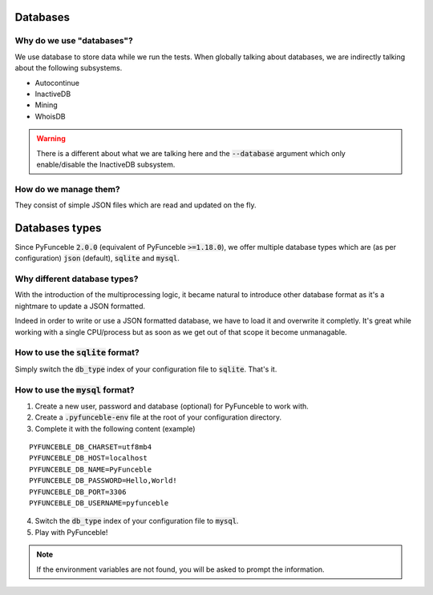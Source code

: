 Databases
=========

Why do we use "databases"?
--------------------------

We use database to store data while we run the tests. When globally talking about databases, we are indirectly talking about the following subsystems.

* Autocontinue
* InactiveDB
* Mining
* WhoisDB

.. warning::
    There is a different about what we are talking here and the :code:`--database` argument which only enable/disable the InactiveDB subsystem.

How do we manage them?
----------------------

They consist of simple JSON files which are read and updated on the fly.

Databases types
===============

Since PyFunceble :code:`2.0.0` (equivalent of PyFunceble :code:`>=1.18.0`),
we offer multiple database types which are (as per configuration) :code:`json` (default), :code:`sqlite` and :code:`mysql`.

Why different database types?
-----------------------------

With the introduction of the multiprocessing logic, it became natural to introduce other database format as it's a nightmare to update a JSON formatted.

Indeed in order to write or use a JSON formatted database, we have to load it and overwrite it completly.
It's great while working with a single CPU/process but as soon as we get out of that scope it become unmanagable.

How to use the :code:`sqlite` format?
-------------------------------------

Simply switch the :code:`db_type` index of your configuration file to :code:`sqlite`. That's it.

How to use the :code:`mysql` format?
------------------------------------

1. Create a new user, password and database (optional) for PyFunceble to work with.
2. Create a :code:`.pyfunceble-env` file at the root of your configuration directory.
3. Complete it with the following content (example)

::

    PYFUNCEBLE_DB_CHARSET=utf8mb4
    PYFUNCEBLE_DB_HOST=localhost
    PYFUNCEBLE_DB_NAME=PyFunceble
    PYFUNCEBLE_DB_PASSWORD=Hello,World!
    PYFUNCEBLE_DB_PORT=3306
    PYFUNCEBLE_DB_USERNAME=pyfunceble

4. Switch the :code:`db_type` index of your configuration file to :code:`mysql`.
5. Play with PyFunceble!

.. note::
    If the environment variables are not found, you will be asked to prompt the information.